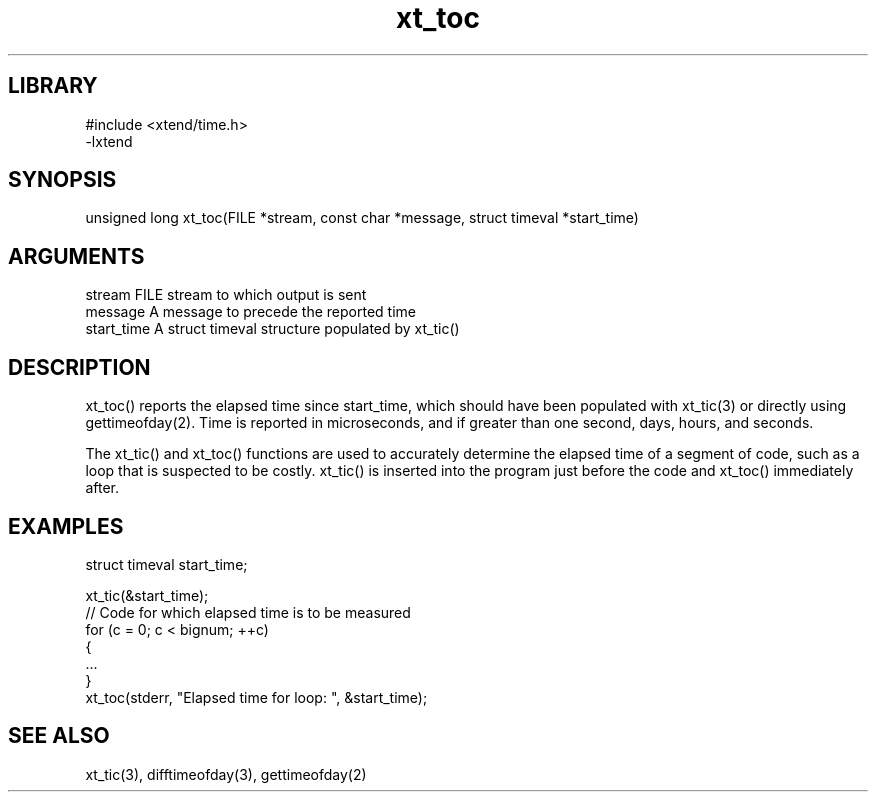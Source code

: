 \" Generated by c2man from xt_toc.c
.TH xt_toc 3

.SH LIBRARY
\" Indicate #includes, library name, -L and -l flags
.nf
.na
#include <xtend/time.h>
-lxtend
.ad
.fi

\" Convention:
\" Underline anything that is typed verbatim - commands, etc.
.SH SYNOPSIS
.PP
.nf 
.na
unsigned long xt_toc(FILE *stream, const char *message, struct timeval *start_time)
.ad
.fi

.SH ARGUMENTS
.nf
.na
stream      FILE stream to which output is sent
message     A message to precede the reported time
start_time  A struct timeval structure populated by xt_tic()
.ad
.fi

.SH DESCRIPTION

xt_toc() reports the elapsed time since start_time, which should
have been populated with xt_tic(3) or directly using
gettimeofday(2).  Time is reported in microseconds, and if greater
than one second, days, hours, and seconds.

The xt_tic() and xt_toc() functions are used to accurately determine
the elapsed time of a segment of code, such as a loop that is
suspected to be costly.  xt_tic() is inserted into the program just
before the code and xt_toc() immediately after.

.SH EXAMPLES
.nf
.na

struct timeval  start_time;

xt_tic(&start_time);
// Code for which elapsed time is to be measured
for (c = 0; c < bignum; ++c)
{
    ...
}
xt_toc(stderr, "Elapsed time for loop: ", &start_time);
.ad
.fi

.SH SEE ALSO

xt_tic(3), difftimeofday(3), gettimeofday(2)


